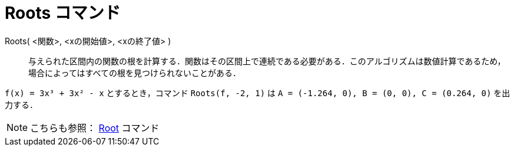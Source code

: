 = Roots コマンド
:page-en: commands/Roots
ifdef::env-github[:imagesdir: /ja/modules/ROOT/assets/images]

Roots( <関数>, <xの開始値>, <xの終了値> )::
  与えられた区間内の関数の根を計算する．関数はその区間上で連続である必要がある．このアルゴリズムは数値計算であるため，場合によってはすべての根を見つけられないことがある．

[EXAMPLE]
====

`++f(x) = 3x³ + 3x² - x++` とするとき，コマンド `++Roots(f, -2, 1)++` は `++A = (-1.264, 0), B = (0, 0), C = (0.264, 0)++`
を出力する．

====

[NOTE]
====

こちらも参照： xref:/commands/Root.adoc[Root] コマンド

====
